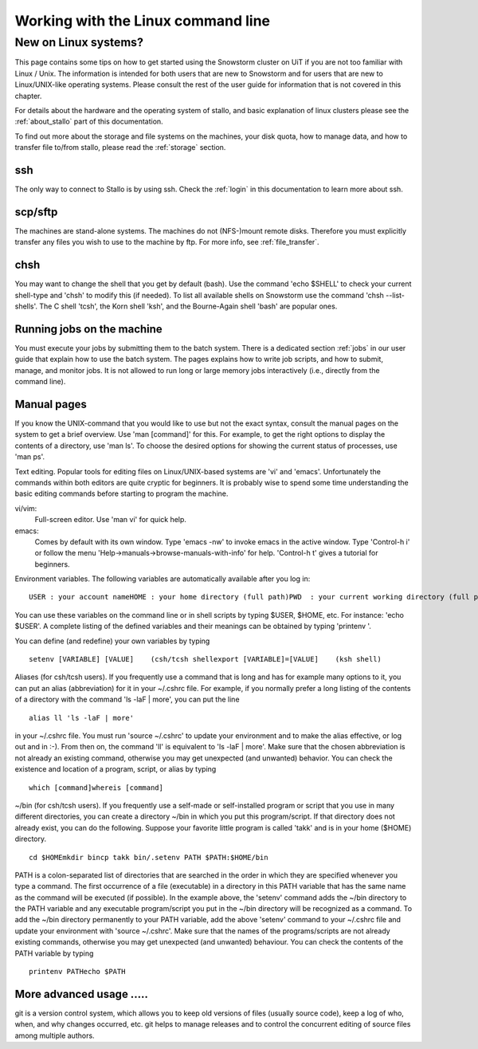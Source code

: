 ===================================
Working with the Linux command line
===================================

New on Linux systems?
=====================

This page contains some tips on how to get started using the Snowstorm cluster on UiT if you are
not too familiar with Linux / Unix. The information is intended for both users that are new
to Snowstorm and for users that are new to Linux/UNIX-like operating
systems. Please consult the rest of the user guide for information that
is not covered in this chapter.

For details about the hardware and the operating system of stallo, and basic explanation
of linux clusters please see the :ref:`about_stallo` part of this documentation.

To find out more about the storage and file systems on the machines, your disk
quota, how to manage data, and how to transfer file to/from stallo, 
please read the :ref:`storage` section.

ssh
---
The only way to connect to Stallo is by using ssh. Check
the :ref:`login` in this documentation to learn more about ssh.

scp/sftp
--------
The machines are stand-alone systems. The machines do
not (NFS-)mount remote disks. Therefore you must explicitly transfer any
files you wish to use to the machine by ftp. For more info, see :ref:`file_transfer`.

chsh
----
You may want to change the shell that you get by default
(bash). Use the command 'echo $SHELL' to check your current
shell-type and 'chsh' to modify this (if needed). To list all
available shells on Snowstorm use the command 'chsh --list-shells'.
The C shell 'tcsh', the Korn shell 'ksh', and the Bourne-Again shell
'bash' are popular ones.

Running jobs on the machine
---------------------------
You must execute your jobs by
submitting them to the batch system. There is a dedicated
section :ref:`jobs` in our user guide that
explain how to use the batch system. The pages explains how to write job
scripts, and how to submit, manage, and monitor jobs. It is not
allowed to run long or large memory jobs interactively (i.e., directly
from the command line).

Manual pages
------------
If you know the UNIX-command that you would like to
use but not the exact syntax, consult the manual pages on the system to
get a brief overview. Use 'man [command]' for this. For example, to
get the right options to display the contents of a directory, use 'man
ls'. To choose the desired options for showing the current status of
processes, use 'man ps'.

Text editing. Popular tools for editing files on Linux/UNIX-based
systems are 'vi' and 'emacs'. Unfortunately the commands within both
editors are quite cryptic for beginners. It is probably wise to spend
some time understanding the basic editing commands before starting to
program the machine.

vi/vim: 
    Full-screen editor. Use 'man vi' for quick help.
emacs: 
    Comes by default with its own window. Type 'emacs -nw' to
    invoke emacs in the active window. Type 'Control-h i' or follow the
    menu 'Help->manuals->browse-manuals-with-info' for help. 'Control-h
    t' gives a tutorial for beginners.

Environment variables. The following variables are automatically
available after you log in:

::

    USER : your account nameHOME : your home directory (full path)PWD  : your current working directory (full path)

You can use these variables on the command line or in shell scripts by
typing $USER, $HOME, etc. For instance: 'echo $USER'. A complete
listing of the defined variables and their meanings can be obtained by
typing 'printenv  '.

You can define (and redefine) your own variables by typing

::

    setenv [VARIABLE] [VALUE]    (csh/tcsh shellexport [VARIABLE]=[VALUE]    (ksh shell)

Aliases (for csh/tcsh users). If you frequently use a command that
is long and has for example many options to it, you can put an alias
(abbreviation) for it in your ~/.cshrc file. For example, if you
normally prefer a long listing of the contents of a directory with the
command 'ls -laF  | more', you can put the line

::

    alias ll 'ls -laF | more'

in your ~/.cshrc file. You must run 'source ~/.cshrc' to update your
environment and to make the alias effective, or log out and in :-). From
then on, the command 'll' is equivalent to 'ls -laF  | more'.
Make sure that the chosen abbreviation is not already an existing
command, otherwise you may get unexpected (and unwanted) behavior. You
can check the existence and location of a program, script, or alias by
typing

::

    which [command]whereis [command]

~/bin (for csh/tcsh users). If you frequently use a self-made or
self-installed program or script that you use in many different
directories, you can create a directory ~/bin in which you put this
program/script. If that directory does not already exist, you can do the
following. Suppose your favorite little program is called 'takk' and
is in your home ($HOME) directory.

::

    cd $HOMEmkdir bincp takk bin/.setenv PATH $PATH:$HOME/bin

PATH is a colon-separated list of directories that are searched in the
order in which they are specified whenever you type a command. The first
occurrence of a file (executable) in a directory in this PATH variable
that has the same name as the command will be executed (if possible). In
the example above, the 'setenv' command adds the ~/bin directory to
the PATH variable and any executable program/script you put in the
~/bin directory will be recognized as a command. To add the ~/bin
directory permanently to your PATH variable, add the above
'setenv'  command to your ~/.cshrc file and update your environment
with 'source ~/.cshrc'.
Make sure that the names of the programs/scripts are not already
existing commands, otherwise you may get unexpected (and unwanted)
behaviour. You can check the contents of the PATH variable by typing

::

    printenv PATHecho $PATH

More advanced usage .....
-------------------------

git is a version control system, which allows you to keep old
versions of files (usually source code), keep a log of who, when, and
why changes occurred, etc. git helps to manage releases and to control
the concurrent editing of source files among multiple authors. 


.. vim:ft=rst
